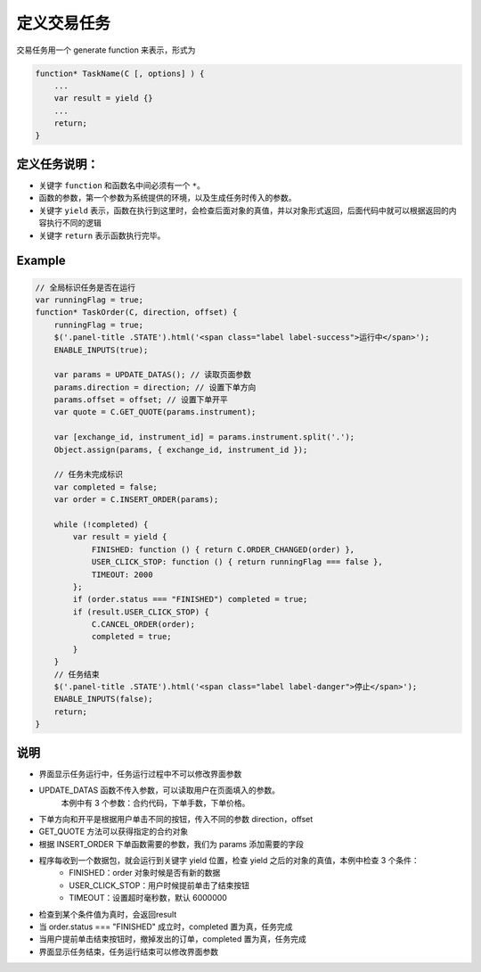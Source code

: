 .. _2_3_define:

定义交易任务
=======================================

交易任务用一个 generate function 来表示，形式为 

.. code-block:: javascript

    function* TaskName(C [, options] ) {
        ...
        var result = yield {}
        ...
        return;
    }

定义任务说明：
-----------------------------------------------------

+ 关键字 ``function`` 和函数名中间必须有一个 ``*``。
+ 函数的参数，第一个参数为系统提供的环境，以及生成任务时传入的参数。
+ 关键字 ``yield`` 表示，函数在执行到这里时，会检查后面对象的真值，并以对象形式返回，后面代码中就可以根据返回的内容执行不同的逻辑
+ 关键字 ``return`` 表示函数执行完毕。

Example
-----------------------------------------------------

.. code-block:: javascript

    // 全局标识任务是否在运行
    var runningFlag = true;
    function* TaskOrder(C, direction, offset) {
        runningFlag = true;
        $('.panel-title .STATE').html('<span class="label label-success">运行中</span>');
        ENABLE_INPUTS(true);

        var params = UPDATE_DATAS(); // 读取页面参数
        params.direction = direction; // 设置下单方向
        params.offset = offset; // 设置下单开平
        var quote = C.GET_QUOTE(params.instrument);

        var [exchange_id, instrument_id] = params.instrument.split('.');
        Object.assign(params, { exchange_id, instrument_id });

        // 任务未完成标识
        var completed = false;
        var order = C.INSERT_ORDER(params);

        while (!completed) {
            var result = yield {
                FINISHED: function () { return C.ORDER_CHANGED(order) },
                USER_CLICK_STOP: function () { return runningFlag === false },
                TIMEOUT: 2000
            };
            if (order.status === "FINISHED") completed = true;
            if (result.USER_CLICK_STOP) {
                C.CANCEL_ORDER(order);
                completed = true;
            }
        }
        // 任务结束
        $('.panel-title .STATE').html('<span class="label label-danger">停止</span>');
        ENABLE_INPUTS(false);
        return;
    }

说明
-----------------------------------------------------
+ 界面显示任务运行中，任务运行过程中不可以修改界面参数
+ UPDATE_DATAS 函数不传入参数，可以读取用户在页面填入的参数。
    本例中有 3 个参数：合约代码，下单手数，下单价格。
+ 下单方向和开平是根据用户单击不同的按钮，传入不同的参数 direction，offset
+ GET_QUOTE 方法可以获得指定的合约对象
+ 根据 INSERT_ORDER 下单函数需要的参数，我们为 params 添加需要的字段
+ 程序每收到一个数据包，就会运行到关键字 yield 位置，检查 yield 之后的对象的真值，本例中检查 3 个条件：
    - FINISHED：order 对象时候是否有新的数据
    - USER_CLICK_STOP：用户时候提前单击了结束按钮
    - TIMEOUT：设置超时毫秒数，默认 6000000
+ 检查到某个条件值为真时，会返回result
+ 当 order.status === "FINISHED" 成立时，completed 置为真，任务完成
+ 当用户提前单击结束按钮时，撤掉发出的订单，completed 置为真，任务完成
+ 界面显示任务结束，任务运行结束可以修改界面参数

